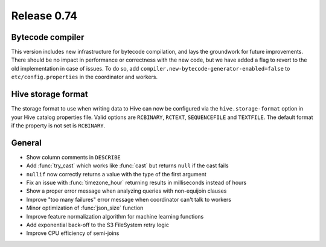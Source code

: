 ============
Release 0.74
============

Bytecode compiler
-----------------

This version includes new infrastructure for bytecode compilation, and lays the groundwork for future improvements.
There should be no impact in performance or correctness with the new code, but we have added a flag to revert to the
old implementation in case of issues. To do so, add ``compiler.new-bytecode-generator-enabled=false`` to
``etc/config.properties`` in the coordinator and workers.

Hive storage format
-------------------

The storage format to use when writing data to Hive can now be configured via the ``hive.storage-format`` option
in your Hive catalog properties file. Valid options are ``RCBINARY``, ``RCTEXT``, ``SEQUENCEFILE`` and ``TEXTFILE``.
The default format if the property is not set is ``RCBINARY``.

General
-------

* Show column comments in ``DESCRIBE``
* Add :func:`try_cast` which works like :func:`cast` but returns ``null`` if the cast fails
* ``nullif`` now correctly returns a value with the type of the first argument
* Fix an issue with :func:`timezone_hour` returning results in milliseconds instead of hours
* Show a proper error message when analyzing queries with non-equijoin clauses
* Improve "too many failures" error message when coordinator can't talk to workers
* Minor optimization of :func:`json_size` function
* Improve feature normalization algorithm for machine learning functions
* Add exponential back-off to the S3 FileSystem retry logic
* Improve CPU efficiency of semi-joins
